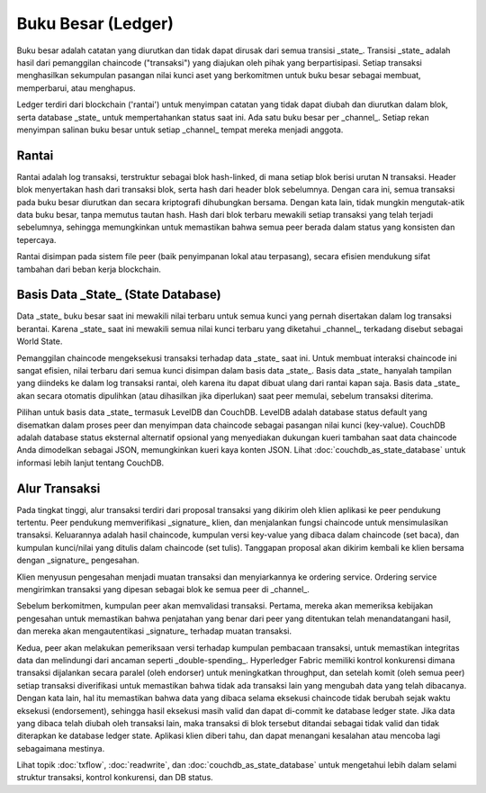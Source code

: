 Buku Besar (Ledger)
======

Buku besar adalah catatan yang diurutkan dan tidak dapat dirusak dari semua transisi _state_. 
Transisi _state_ adalah hasil dari pemanggilan chaincode ("transaksi") yang diajukan oleh pihak 
yang berpartisipasi. Setiap transaksi menghasilkan sekumpulan pasangan nilai kunci aset yang 
berkomitmen untuk buku besar sebagai membuat, memperbarui, atau menghapus.

Ledger terdiri dari blockchain ('rantai') untuk menyimpan catatan yang tidak dapat diubah 
dan diurutkan dalam blok, serta database _state_ untuk mempertahankan status saat ini. 
Ada satu buku besar per _channel_. Setiap rekan menyimpan salinan buku besar untuk setiap _channel_ 
tempat mereka menjadi anggota.

Rantai
-----

Rantai adalah log transaksi, terstruktur sebagai blok hash-linked, di mana setiap blok berisi urutan N transaksi. 
Header blok menyertakan hash dari transaksi blok, serta hash dari header blok sebelumnya. 
Dengan cara ini, semua transaksi pada buku besar diurutkan dan secara kriptografi dihubungkan bersama. 
Dengan kata lain, tidak mungkin mengutak-atik data buku besar, tanpa memutus tautan hash. Hash dari blok terbaru 
mewakili setiap transaksi yang telah terjadi sebelumnya, sehingga memungkinkan untuk memastikan bahwa semua peer 
berada dalam status yang konsisten dan tepercaya.

Rantai disimpan pada sistem file peer (baik penyimpanan lokal atau terpasang), secara efisien mendukung 
sifat tambahan dari beban kerja blockchain.

Basis Data _State_ (State Database) 
--------------

Data _state_ buku besar saat ini mewakili nilai terbaru untuk semua kunci yang pernah disertakan 
dalam log transaksi berantai. Karena _state_ saat ini mewakili semua nilai kunci terbaru yang diketahui _channel_, 
terkadang disebut sebagai World State.

Pemanggilan chaincode mengeksekusi transaksi terhadap data _state_ saat ini. Untuk membuat interaksi 
chaincode ini sangat efisien, nilai terbaru dari semua kunci disimpan dalam basis data _state_. 
Basis data _state_ hanyalah tampilan yang diindeks ke dalam log transaksi rantai, oleh karena itu 
dapat dibuat ulang dari rantai kapan saja. Basis data _state_ akan secara otomatis dipulihkan 
(atau dihasilkan jika diperlukan) saat peer memulai, sebelum transaksi diterima.

Pilihan untuk basis data _state_ termasuk LevelDB dan CouchDB. LevelDB adalah database status default yang disematkan 
dalam proses peer dan menyimpan data chaincode sebagai pasangan nilai kunci (key-value). 
CouchDB adalah database status eksternal alternatif opsional yang menyediakan dukungan kueri tambahan 
saat data chaincode Anda dimodelkan sebagai JSON, memungkinkan kueri kaya konten JSON. 
Lihat :doc:`couchdb_as_state_database` untuk informasi lebih lanjut tentang CouchDB.

Alur Transaksi
----------------

Pada tingkat tinggi, alur transaksi terdiri dari proposal transaksi yang dikirim oleh klien aplikasi 
ke peer pendukung tertentu. Peer pendukung memverifikasi _signature_ klien, dan menjalankan fungsi 
chaincode untuk mensimulasikan transaksi. Keluarannya adalah hasil chaincode, kumpulan versi 
key-value yang dibaca dalam chaincode (set baca), dan kumpulan kunci/nilai yang ditulis dalam 
chaincode (set tulis). Tanggapan proposal akan dikirim kembali ke klien bersama dengan 
_signature_ pengesahan.

Klien menyusun pengesahan menjadi muatan transaksi dan menyiarkannya ke ordering service. 
Ordering service mengirimkan transaksi yang dipesan sebagai blok ke semua peer di _channel_.

Sebelum berkomitmen, kumpulan peer akan memvalidasi transaksi. Pertama, mereka akan memeriksa kebijakan 
pengesahan untuk memastikan bahwa penjatahan yang benar dari peer yang ditentukan telah menandatangani hasil, 
dan mereka akan mengautentikasi _signature_ terhadap muatan transaksi.

Kedua, peer akan melakukan pemeriksaan versi terhadap kumpulan pembacaan transaksi, untuk memastikan 
integritas data dan melindungi dari ancaman seperti _double-spending_. Hyperledger Fabric memiliki 
kontrol konkurensi dimana transaksi dijalankan secara paralel (oleh endorser) untuk meningkatkan throughput, 
dan setelah komit (oleh semua peer) setiap transaksi diverifikasi untuk memastikan bahwa tidak ada transaksi 
lain yang mengubah data yang telah dibacanya. Dengan kata lain, hal itu memastikan bahwa data yang dibaca selama 
eksekusi chaincode tidak berubah sejak waktu eksekusi (endorsement), sehingga hasil eksekusi masih valid 
dan dapat di-commit ke database ledger state. Jika data yang dibaca telah diubah oleh transaksi lain, 
maka transaksi di blok tersebut ditandai sebagai tidak valid dan tidak diterapkan ke database ledger state.
Aplikasi klien diberi tahu, dan dapat menangani kesalahan atau mencoba lagi sebagaimana mestinya.

Lihat topik :doc:`txflow`, :doc:`readwrite`, dan :doc:`couchdb_as_state_database` untuk mengetahui lebih dalam
selami struktur transaksi, kontrol konkurensi, dan DB status.

.. Licensed under Creative Commons Attribution 4.0 International License
   https://creativecommons.org/licenses/by/4.0/
